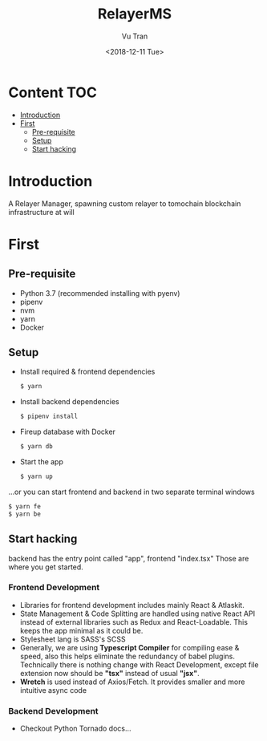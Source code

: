 #+OPTIONS: ^:nil
#+TITLE: RelayerMS
#+DATE: <2018-12-11 Tue>
#+AUTHOR: Vu Tran
#+EMAIL: me@vutr.io`

* Content                                                               :TOC:
- [[#introduction][Introduction]]
- [[#first][First]]
  - [[#pre-requisite][Pre-requisite]]
  - [[#setup][Setup]]
  - [[#start-hacking][Start hacking]]

* Introduction
A Relayer Manager, spawning custom relayer to tomochain blockchain infrastructure at will

* First
** Pre-requisite
- Python 3.7 (recommended installing with pyenv)
- pipenv
- nvm
- yarn
- Docker

** Setup
- Install required & frontend dependencies
  #+begin_src sh
  $ yarn
  #+end_src
- Install backend dependencies
  #+begin_src sh
  $ pipenv install
  #+end_src
- Fireup database with Docker
  #+begin_src sh
  $ yarn db
  #+end_src
- Start the app
  #+begin_src sh
  $ yarn up
  #+end_src

...or you can start frontend and backend in two separate terminal windows
#+begin_src sh
$ yarn fe
$ yarn be
#+end_src
** Start hacking
backend has the entry point called "app", frontend "index.tsx"
Those are where you get started.

*** Frontend Development
- Libraries for frontend development includes mainly React & Atlaskit.
- State Management & Code Splitting are handled using native React API instead of external libraries such as Redux and React-Loadable. This keeps the app minimal as
  it could be.
- Stylesheet lang is SASS's SCSS
- Generally, we are using *Typescript Compiler* for compiling ease & speed, also this helps eliminate the redundancy of babel
  plugins. Technically there is nothing change with React Development, except file extension now should be *"tsx"* instead
  of usual *"jsx"*.
- *Wretch* is used instead of Axios/Fetch. It provides smaller and more intuitive async code

*** Backend Development
- Checkout Python Tornado docs...
